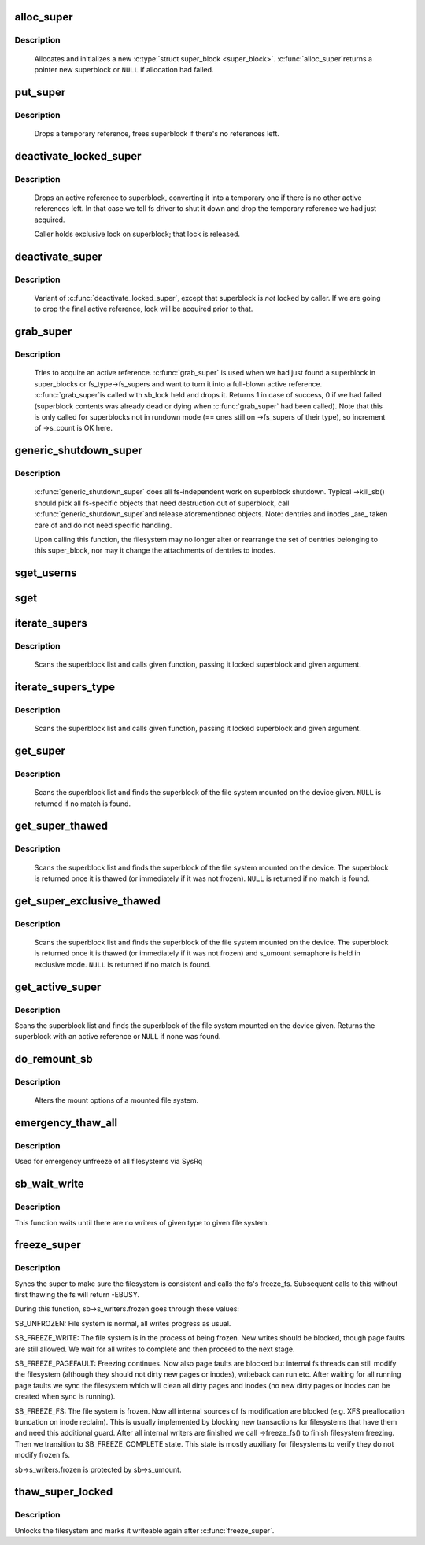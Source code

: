 .. -*- coding: utf-8; mode: rst -*-
.. src-file: fs/super.c

.. _`alloc_super`:

alloc_super
===========

.. c:function:: struct super_block *alloc_super(struct file_system_type *type, int flags, struct user_namespace *user_ns)

    create new superblock

    :param struct file_system_type \*type:
        filesystem type superblock should belong to

    :param int flags:
        the mount flags

    :param struct user_namespace \*user_ns:
        User namespace for the super_block

.. _`alloc_super.description`:

Description
-----------

     Allocates and initializes a new \ :c:type:`struct super_block <super_block>`\ .  \ :c:func:`alloc_super`\ 
     returns a pointer new superblock or \ ``NULL``\  if allocation had failed.

.. _`put_super`:

put_super
=========

.. c:function:: void put_super(struct super_block *sb)

    drop a temporary reference to superblock

    :param struct super_block \*sb:
        superblock in question

.. _`put_super.description`:

Description
-----------

     Drops a temporary reference, frees superblock if there's no
     references left.

.. _`deactivate_locked_super`:

deactivate_locked_super
=======================

.. c:function:: void deactivate_locked_super(struct super_block *s)

    drop an active reference to superblock

    :param struct super_block \*s:
        superblock to deactivate

.. _`deactivate_locked_super.description`:

Description
-----------

     Drops an active reference to superblock, converting it into a temporary
     one if there is no other active references left.  In that case we
     tell fs driver to shut it down and drop the temporary reference we
     had just acquired.

     Caller holds exclusive lock on superblock; that lock is released.

.. _`deactivate_super`:

deactivate_super
================

.. c:function:: void deactivate_super(struct super_block *s)

    drop an active reference to superblock

    :param struct super_block \*s:
        superblock to deactivate

.. _`deactivate_super.description`:

Description
-----------

     Variant of \ :c:func:`deactivate_locked_super`\ , except that superblock is *not*
     locked by caller.  If we are going to drop the final active reference,
     lock will be acquired prior to that.

.. _`grab_super`:

grab_super
==========

.. c:function:: int grab_super(struct super_block *s)

    acquire an active reference

    :param struct super_block \*s:
        reference we are trying to make active

.. _`grab_super.description`:

Description
-----------

     Tries to acquire an active reference.  \ :c:func:`grab_super`\  is used when we
     had just found a superblock in super_blocks or fs_type->fs_supers
     and want to turn it into a full-blown active reference.  \ :c:func:`grab_super`\ 
     is called with sb_lock held and drops it.  Returns 1 in case of
     success, 0 if we had failed (superblock contents was already dead or
     dying when \ :c:func:`grab_super`\  had been called).  Note that this is only
     called for superblocks not in rundown mode (== ones still on ->fs_supers
     of their type), so increment of ->s_count is OK here.

.. _`generic_shutdown_super`:

generic_shutdown_super
======================

.. c:function:: void generic_shutdown_super(struct super_block *sb)

    common helper for ->kill_sb()

    :param struct super_block \*sb:
        superblock to kill

.. _`generic_shutdown_super.description`:

Description
-----------

     \ :c:func:`generic_shutdown_super`\  does all fs-independent work on superblock
     shutdown.  Typical ->kill_sb() should pick all fs-specific objects
     that need destruction out of superblock, call \ :c:func:`generic_shutdown_super`\ 
     and release aforementioned objects.  Note: dentries and inodes _are_
     taken care of and do not need specific handling.

     Upon calling this function, the filesystem may no longer alter or
     rearrange the set of dentries belonging to this super_block, nor may it
     change the attachments of dentries to inodes.

.. _`sget_userns`:

sget_userns
===========

.. c:function:: struct super_block *sget_userns(struct file_system_type *type, int (*test)(struct super_block *,void *), int (*set)(struct super_block *,void *), int flags, struct user_namespace *user_ns, void *data)

    find or create a superblock

    :param struct file_system_type \*type:
        filesystem type superblock should belong to

    :param int (\*test)(struct super_block \*,void \*):
        comparison callback

    :param int (\*set)(struct super_block \*,void \*):
        setup callback

    :param int flags:
        mount flags

    :param struct user_namespace \*user_ns:
        User namespace for the super_block

    :param void \*data:
        argument to each of them

.. _`sget`:

sget
====

.. c:function:: struct super_block *sget(struct file_system_type *type, int (*test)(struct super_block *,void *), int (*set)(struct super_block *,void *), int flags, void *data)

    find or create a superblock

    :param struct file_system_type \*type:
        filesystem type superblock should belong to

    :param int (\*test)(struct super_block \*,void \*):
        comparison callback

    :param int (\*set)(struct super_block \*,void \*):
        setup callback

    :param int flags:
        mount flags

    :param void \*data:
        argument to each of them

.. _`iterate_supers`:

iterate_supers
==============

.. c:function:: void iterate_supers(void (*f)(struct super_block *, void *), void *arg)

    call function for all active superblocks

    :param void (\*f)(struct super_block \*, void \*):
        function to call

    :param void \*arg:
        argument to pass to it

.. _`iterate_supers.description`:

Description
-----------

     Scans the superblock list and calls given function, passing it
     locked superblock and given argument.

.. _`iterate_supers_type`:

iterate_supers_type
===================

.. c:function:: void iterate_supers_type(struct file_system_type *type, void (*f)(struct super_block *, void *), void *arg)

    call function for superblocks of given type

    :param struct file_system_type \*type:
        fs type

    :param void (\*f)(struct super_block \*, void \*):
        function to call

    :param void \*arg:
        argument to pass to it

.. _`iterate_supers_type.description`:

Description
-----------

     Scans the superblock list and calls given function, passing it
     locked superblock and given argument.

.. _`get_super`:

get_super
=========

.. c:function:: struct super_block *get_super(struct block_device *bdev)

    get the superblock of a device

    :param struct block_device \*bdev:
        device to get the superblock for

.. _`get_super.description`:

Description
-----------

     Scans the superblock list and finds the superblock of the file system
     mounted on the device given. \ ``NULL``\  is returned if no match is found.

.. _`get_super_thawed`:

get_super_thawed
================

.. c:function:: struct super_block *get_super_thawed(struct block_device *bdev)

    get thawed superblock of a device

    :param struct block_device \*bdev:
        device to get the superblock for

.. _`get_super_thawed.description`:

Description
-----------

     Scans the superblock list and finds the superblock of the file system
     mounted on the device. The superblock is returned once it is thawed
     (or immediately if it was not frozen). \ ``NULL``\  is returned if no match
     is found.

.. _`get_super_exclusive_thawed`:

get_super_exclusive_thawed
==========================

.. c:function:: struct super_block *get_super_exclusive_thawed(struct block_device *bdev)

    get thawed superblock of a device

    :param struct block_device \*bdev:
        device to get the superblock for

.. _`get_super_exclusive_thawed.description`:

Description
-----------

     Scans the superblock list and finds the superblock of the file system
     mounted on the device. The superblock is returned once it is thawed
     (or immediately if it was not frozen) and s_umount semaphore is held
     in exclusive mode. \ ``NULL``\  is returned if no match is found.

.. _`get_active_super`:

get_active_super
================

.. c:function:: struct super_block *get_active_super(struct block_device *bdev)

    get an active reference to the superblock of a device

    :param struct block_device \*bdev:
        device to get the superblock for

.. _`get_active_super.description`:

Description
-----------

Scans the superblock list and finds the superblock of the file system
mounted on the device given.  Returns the superblock with an active
reference or \ ``NULL``\  if none was found.

.. _`do_remount_sb`:

do_remount_sb
=============

.. c:function:: int do_remount_sb(struct super_block *sb, int sb_flags, void *data, int force)

    asks filesystem to change mount options.

    :param struct super_block \*sb:
        superblock in question

    :param int sb_flags:
        revised superblock flags

    :param void \*data:
        the rest of options

    :param int force:
        whether or not to force the change

.. _`do_remount_sb.description`:

Description
-----------

     Alters the mount options of a mounted file system.

.. _`emergency_thaw_all`:

emergency_thaw_all
==================

.. c:function:: void emergency_thaw_all( void)

    - forcibly thaw every frozen filesystem

    :param  void:
        no arguments

.. _`emergency_thaw_all.description`:

Description
-----------

Used for emergency unfreeze of all filesystems via SysRq

.. _`sb_wait_write`:

sb_wait_write
=============

.. c:function:: void sb_wait_write(struct super_block *sb, int level)

    wait until all writers to given file system finish

    :param struct super_block \*sb:
        the super for which we wait

    :param int level:
        type of writers we wait for (normal vs page fault)

.. _`sb_wait_write.description`:

Description
-----------

This function waits until there are no writers of given type to given file
system.

.. _`freeze_super`:

freeze_super
============

.. c:function:: int freeze_super(struct super_block *sb)

    lock the filesystem and force it into a consistent state

    :param struct super_block \*sb:
        the super to lock

.. _`freeze_super.description`:

Description
-----------

Syncs the super to make sure the filesystem is consistent and calls the fs's
freeze_fs.  Subsequent calls to this without first thawing the fs will return
-EBUSY.

During this function, sb->s_writers.frozen goes through these values:

SB_UNFROZEN: File system is normal, all writes progress as usual.

SB_FREEZE_WRITE: The file system is in the process of being frozen.  New
writes should be blocked, though page faults are still allowed. We wait for
all writes to complete and then proceed to the next stage.

SB_FREEZE_PAGEFAULT: Freezing continues. Now also page faults are blocked
but internal fs threads can still modify the filesystem (although they
should not dirty new pages or inodes), writeback can run etc. After waiting
for all running page faults we sync the filesystem which will clean all
dirty pages and inodes (no new dirty pages or inodes can be created when
sync is running).

SB_FREEZE_FS: The file system is frozen. Now all internal sources of fs
modification are blocked (e.g. XFS preallocation truncation on inode
reclaim). This is usually implemented by blocking new transactions for
filesystems that have them and need this additional guard. After all
internal writers are finished we call ->freeze_fs() to finish filesystem
freezing. Then we transition to SB_FREEZE_COMPLETE state. This state is
mostly auxiliary for filesystems to verify they do not modify frozen fs.

sb->s_writers.frozen is protected by sb->s_umount.

.. _`thaw_super_locked`:

thaw_super_locked
=================

.. c:function:: int thaw_super_locked(struct super_block *sb)

    - unlock filesystem

    :param struct super_block \*sb:
        the super to thaw

.. _`thaw_super_locked.description`:

Description
-----------

Unlocks the filesystem and marks it writeable again after \ :c:func:`freeze_super`\ .

.. This file was automatic generated / don't edit.

